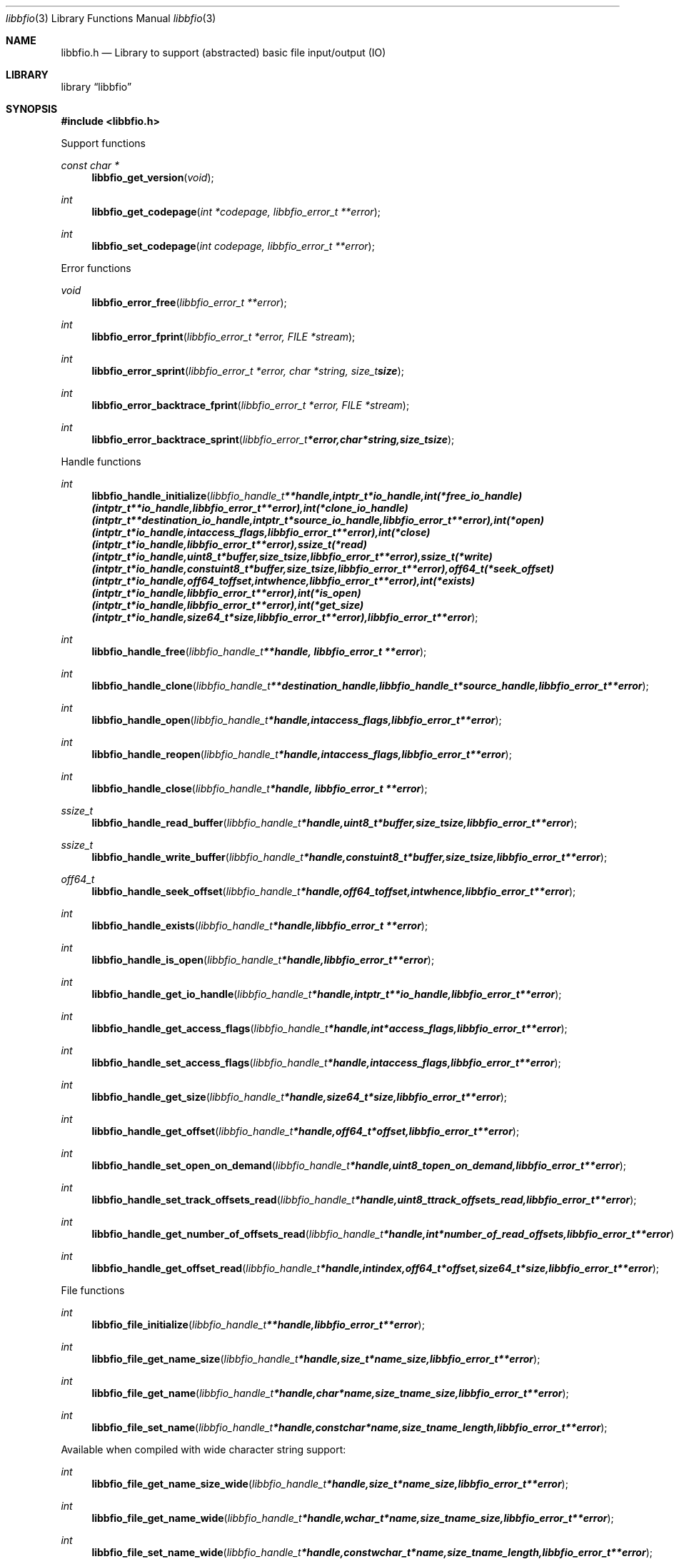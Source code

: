 .Dd January 3, 2013
.Dt libbfio 3
.Os libbfio
.Sh NAME
.Nm libbfio.h
.Nd Library to support (abstracted) basic file input/output (IO)
.Sh LIBRARY
.Lb libbfio
.Sh SYNOPSIS
.In libbfio.h
.Pp
Support functions
.Ft const char *
.Fn libbfio_get_version "void"
.Ft int
.Fn libbfio_get_codepage "int *codepage, libbfio_error_t **error"
.Ft int
.Fn libbfio_set_codepage "int codepage, libbfio_error_t **error"
.Pp
Error functions
.Ft void
.Fn libbfio_error_free "libbfio_error_t **error"
.Ft int
.Fn libbfio_error_fprint "libbfio_error_t *error, FILE *stream"
.Ft int
.Fn libbfio_error_sprint "libbfio_error_t *error, char *string, size_t size"
.Ft int
.Fn libbfio_error_backtrace_fprint "libbfio_error_t *error, FILE *stream"
.Ft int
.Fn libbfio_error_backtrace_sprint "libbfio_error_t *error, char *string, size_t size"
.Pp
Handle functions
.Ft int
.Fn libbfio_handle_initialize "libbfio_handle_t **handle, intptr_t *io_handle, int (*free_io_handle)( intptr_t **io_handle, libbfio_error_t **error ), int (*clone_io_handle)( intptr_t **destination_io_handle, intptr_t *source_io_handle, libbfio_error_t **error ), int (*open)( intptr_t *io_handle, int access_flags, libbfio_error_t **error ), int (*close)( intptr_t *io_handle, libbfio_error_t **error ), ssize_t (*read)( intptr_t *io_handle, uint8_t *buffer, size_t size, libbfio_error_t **error ), ssize_t (*write)( intptr_t *io_handle, const uint8_t *buffer, size_t size, libbfio_error_t **error ), off64_t (*seek_offset)( intptr_t *io_handle, off64_t offset, int whence, libbfio_error_t **error ), int (*exists)( intptr_t *io_handle, libbfio_error_t **error ), int (*is_open)( intptr_t *io_handle, libbfio_error_t **error ), int (*get_size)( intptr_t *io_handle, size64_t *size, libbfio_error_t **error ), libbfio_error_t **error"
.Ft int
.Fn libbfio_handle_free "libbfio_handle_t **handle, libbfio_error_t **error"
.Ft int
.Fn libbfio_handle_clone "libbfio_handle_t **destination_handle, libbfio_handle_t *source_handle, libbfio_error_t **error"
.Ft int
.Fn libbfio_handle_open "libbfio_handle_t *handle, int access_flags, libbfio_error_t **error"
.Ft int
.Fn libbfio_handle_reopen "libbfio_handle_t *handle, int access_flags, libbfio_error_t **error"
.Ft int
.Fn libbfio_handle_close "libbfio_handle_t *handle, libbfio_error_t **error"
.Ft ssize_t
.Fn libbfio_handle_read_buffer "libbfio_handle_t *handle, uint8_t *buffer, size_t size, libbfio_error_t **error"
.Ft ssize_t
.Fn libbfio_handle_write_buffer "libbfio_handle_t *handle, const uint8_t *buffer, size_t size, libbfio_error_t **error"
.Ft off64_t
.Fn libbfio_handle_seek_offset "libbfio_handle_t *handle, off64_t offset, int whence, libbfio_error_t **error"
.Ft int
.Fn libbfio_handle_exists "libbfio_handle_t *handle, libbfio_error_t **error"
.Ft int
.Fn libbfio_handle_is_open "libbfio_handle_t *handle, libbfio_error_t **error"
.Ft int
.Fn libbfio_handle_get_io_handle "libbfio_handle_t *handle, intptr_t **io_handle, libbfio_error_t **error"
.Ft int
.Fn libbfio_handle_get_access_flags "libbfio_handle_t *handle, int *access_flags, libbfio_error_t **error"
.Ft int
.Fn libbfio_handle_set_access_flags "libbfio_handle_t *handle, int access_flags, libbfio_error_t **error"
.Ft int
.Fn libbfio_handle_get_size "libbfio_handle_t *handle, size64_t *size, libbfio_error_t **error"
.Ft int
.Fn libbfio_handle_get_offset "libbfio_handle_t *handle, off64_t *offset, libbfio_error_t **error"
.Ft int
.Fn libbfio_handle_set_open_on_demand "libbfio_handle_t *handle, uint8_t open_on_demand, libbfio_error_t **error"
.Ft int
.Fn libbfio_handle_set_track_offsets_read "libbfio_handle_t *handle, uint8_t track_offsets_read, libbfio_error_t **error"
.Ft int
.Fn libbfio_handle_get_number_of_offsets_read "libbfio_handle_t *handle, int *number_of_read_offsets, libbfio_error_t **error"
.Ft int
.Fn libbfio_handle_get_offset_read "libbfio_handle_t *handle, int index, off64_t *offset, size64_t *size, libbfio_error_t **error"
.Pp
File functions
.Ft int
.Fn libbfio_file_initialize "libbfio_handle_t **handle, libbfio_error_t **error"
.Ft int
.Fn libbfio_file_get_name_size "libbfio_handle_t *handle, size_t *name_size, libbfio_error_t **error"
.Ft int
.Fn libbfio_file_get_name "libbfio_handle_t *handle, char *name, size_t name_size, libbfio_error_t **error"
.Ft int
.Fn libbfio_file_set_name "libbfio_handle_t *handle, const char *name, size_t name_length, libbfio_error_t **error"
.Pp
Available when compiled with wide character string support:
.Ft int
.Fn libbfio_file_get_name_size_wide "libbfio_handle_t *handle, size_t *name_size, libbfio_error_t **error"
.Ft int
.Fn libbfio_file_get_name_wide "libbfio_handle_t *handle, wchar_t *name, size_t name_size, libbfio_error_t **error"
.Ft int
.Fn libbfio_file_set_name_wide "libbfio_handle_t *handle, const wchar_t *name, size_t name_length, libbfio_error_t **error"
.Pp
File range functions
.Ft int
.Fn libbfio_file_range_initialize "libbfio_handle_t **handle, libbfio_error_t **error"
.Ft int
.Fn libbfio_file_range_get_name_size "libbfio_handle_t *handle, size_t *name_size, libbfio_error_t **error"
.Ft int
.Fn libbfio_file_range_get_name "libbfio_handle_t *handle, char *name, size_t name_size, libbfio_error_t **error"
.Ft int
.Fn libbfio_file_range_set_name "libbfio_handle_t *handle, const char *name, size_t name_length, libbfio_error_t **error"
.Ft int
.Fn libbfio_file_range_get "libbfio_handle_t *handle, off64_t *range_offset, size64_t *range_size, libbfio_error_t **error"
.Ft int
.Fn libbfio_file_range_set "libbfio_handle_t *handle, off64_t range_offset, size64_t range_size, libbfio_error_t **error"
.Pp
Available when compiled with wide character string support:
.Ft int
.Fn libbfio_file_range_get_name_size_wide "libbfio_handle_t *handle, size_t *name_size, libbfio_error_t **error"
.Ft int
.Fn libbfio_file_range_get_name_wide "libbfio_handle_t *handle, wchar_t *name, size_t name_size, libbfio_error_t **error"
.Ft int
.Fn libbfio_file_range_set_name_wide "libbfio_handle_t *handle, const wchar_t *name, size_t name_length, libbfio_error_t **error"
.Pp
Memory range functions
.Ft int
.Fn libbfio_memory_range_initialize "libbfio_handle_t **handle, libbfio_error_t **error"
.Ft int
.Fn libbfio_memory_range_get "libbfio_handle_t *handle, uint8_t **start, size_t *size, libbfio_error_t **error"
.Ft int
.Fn libbfio_memory_range_set "libbfio_handle_t *handle, uint8_t *start, size_t size, libbfio_error_t **error"
.Pp
Pool functions
.Ft int
.Fn libbfio_pool_initialize "libbfio_pool_t **pool, int number_of_handles, int maximum_number_of_open_handles, libbfio_error_t **error"
.Ft int
.Fn libbfio_pool_free "libbfio_pool_t **pool, libbfio_error_t **error"
.Ft int
.Fn libbfio_pool_clone "libbfio_pool_t **destination_pool, libbfio_pool_t *source_pool, libbfio_error_t **error"
.Ft int
.Fn libbfio_pool_resize "libbfio_pool_t *pool, int number_of_handles, libbfio_error_t **error"
.Ft int
.Fn libbfio_pool_get_number_of_handles "libbfio_pool_t *pool, int *number_of_handles, libbfio_error_t **error"
.Ft int
.Fn libbfio_pool_get_handle "libbfio_pool_t *pool, int entry, libbfio_handle_t **handle, libbfio_error_t **error"
.Ft int
.Fn libbfio_pool_append_handle "libbfio_pool_t *pool, int *entry, libbfio_handle_t *handle, int access_flags, libbfio_error_t **error"
.Ft int
.Fn libbfio_pool_set_handle "libbfio_pool_t *pool, int entry, libbfio_handle_t *handle, int access_flags, libbfio_error_t **error"
.Ft int
.Ft libbfio_pool_open "libbfio_pool_t *pool, int entry, int access_flags, libbfio_error_t **error"
.Ft int
.Ft libbfio_pool_reopen "libbfio_pool_t *pool, int entry, int access_flags, libbfio_error_t **error"
.Ft int
.Ft libbfio_pool_close "libbfio_pool_t *pool, int entry, libbfio_error_t **error"
.Ft int
.Ft libbfio_pool_close_all "libbfio_pool_t *pool, libbfio_error_t **error"
.Ft ssize_t
.Ft libbfio_pool_read_buffer "libbfio_pool_t *pool, int entry, uint8_t *buffer, size_t size, libbfio_error_t **error"
.Ft ssize_t
.Ft libbfio_pool_write_buffer "libbfio_pool_t *pool, int entry, const uint8_t *buffer, size_t size, libbfio_error_t **error"
.Ft off64_t
.Fn libbfio_pool_seek_offset "libbfio_pool_t *pool, int entry, off64_t offset, int whence, libbfio_error_t **error"
.Ft int
.Fn libbfio_pool_get_size "libbfio_pool_t *pool, int entry, size64_t *size, libbfio_error_t **error"
.Ft int
.Fn libbfio_pool_get_offset "libbfio_pool_t *pool, int entry, off64_t *offset, libbfio_error_t **error"
.Ft int
.Fn libbfio_pool_get_maximum_number_of_open_handles "libbfio_pool_t *pool, int *maximum_number_of_open_handles, libbfio_error_t **error"
.Ft int
.Fn libbfio_pool_set_maximum_number_of_open_handles "libbfio_pool_t *pool, int maximum_number_of_open_handles, libbfio_error_t **error"
.Pp
File pool functions
.Ft int
.Fn libbfio_file_pool_append_handles_for_names "libbfio_pool_t **pool, char * const filenames[], int number_of_filenames, int access_flags, libbfio_error_t **error"
.Pp
Available when compiled with wide character string support:
.Ft int
.Fn libbfio_file_pool_append_handles_for_names_wide "libbfio_pool_t **pool, wchar_t * const filenames[], int number_of_filenames, int access_flags, libbfio_error_t **error"
.Sh DESCRIPTION
The
.Fn libbfio_get_version
function is used to retrieve the library version.
.Sh RETURN VALUES
Most of the functions return NULL or \-1 on error, dependent on the return type. For the actual return values refer to libbfio.h
.Sh ENVIRONMENT
None
.Sh FILES
None
.Sh NOTES
libbfio allows to be compiled with wide character support.
To compile libbfio with wide character support use
.Ar ./configure --enable-wide-character-type=yes
or pass the definition
.Ar _UNICODE
 or
.Ar UNICODE
 to the compiler (i.e. in case of Microsoft Visual Studio (MSVS) C++).

To have other code to determine if libbfio was compiled with wide character support it defines
.Ar LIBPFF_WIDE_CHARACTER_TYPE
 in libbfio/features.h.

.Sh BUGS
Please report bugs of any kind to <joachim.metz@gmail.com> or on the project website:
http://code.google.com/p/libbfio/
.Sh AUTHOR
These man pages were written by Joachim Metz.
.Sh COPYRIGHT
Copyright 2009-2013 Joachim Metz <joachim.metz@gmail.com>.
This is free software; see the source for copying conditions. There is NO warranty; not even for MERCHANTABILITY or FITNESS FOR A PARTICULAR PURPOSE.
.Sh SEE ALSO
the libbfio.h include file
